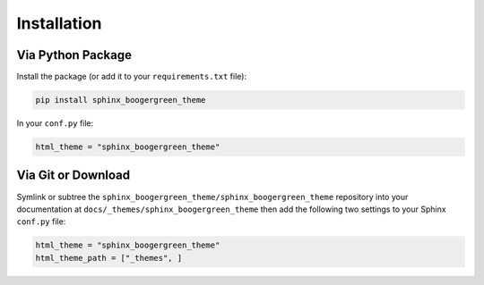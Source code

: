 
************
Installation
************

Via Python Package
==================

Install the package (or add it to your ``requirements.txt`` file):

.. code:: bash

    pip install sphinx_boogergreen_theme

In your ``conf.py`` file:

.. code:: python

    html_theme = "sphinx_boogergreen_theme"

Via Git or Download
===================

Symlink or subtree the ``sphinx_boogergreen_theme/sphinx_boogergreen_theme`` repository into your documentation at
``docs/_themes/sphinx_boogergreen_theme`` then add the following two settings to your Sphinx
``conf.py`` file:

.. code:: python

    html_theme = "sphinx_boogergreen_theme"
    html_theme_path = ["_themes", ]
 
